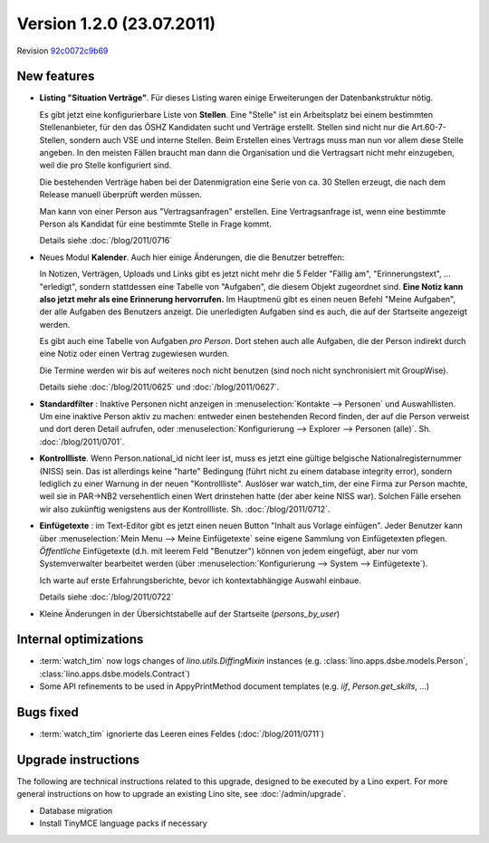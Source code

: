Version 1.2.0 (23.07.2011)
==========================

Revision `92c0072c9b69
<http://code.google.com/p/lino/source/detail?r=92c0072c9b69394404af3017ba2c41f57e7dd25f>`_

New features
------------

- **Listing "Situation Verträge"**. 
  Für dieses Listing waren einige Erweiterungen der Datenbankstruktur nötig.

  Es gibt jetzt eine konfigurierbare Liste von **Stellen**. 
  Eine "Stelle" ist ein Arbeitsplatz bei einem bestimmten Stellenanbieter, 
  für den das ÖSHZ Kandidaten sucht und Verträge erstellt. 
  Stellen sind nicht nur die 
  Art.60-7-Stellen, sondern auch VSE und interne Stellen.
  Beim Erstellen eines Vertrags muss man nun vor allem diese Stelle angeben. 
  In den meisten Fällen braucht man dann die Organisation 
  und die Vertragsart nicht mehr einzugeben, weil die pro Stelle 
  konfiguriert sind.
  
  Die bestehenden Verträge haben bei der Datenmigration eine Serie 
  von ca. 30 Stellen erzeugt, die nach dem Release manuell überprüft 
  werden müssen.
  
  Man kann von einer Person aus "Vertragsanfragen" erstellen. 
  Eine Vertragsanfrage ist, wenn eine bestimmte Person als Kandidat 
  für eine bestimmte Stelle in Frage kommt.
  
  Details siehe :doc:`/blog/2011/0716`
    
- Neues Modul **Kalender**.
  Auch hier einige Änderungen, die die Benutzer betreffen:
  
  In Notizen, Verträgen, Uploads und Links gibt es jetzt nicht mehr 
  die 5 Felder "Fällig am", "Erinnerungstext", ... "erledigt", 
  sondern stattdessen eine Tabelle von "Aufgaben", die diesem 
  Objekt zugeordnet sind.
  **Eine Notiz kann also jetzt mehr als eine Erinnerung hervorrufen.**
  Im Hauptmenü gibt es einen neuen Befehl "Meine Aufgaben", der alle 
  Aufgaben des Benutzers anzeigt.
  Die unerledigten Aufgaben sind es auch, die auf der Startseite angezeigt 
  werden.
  
  Es gibt auch eine Tabelle von Aufgaben *pro Person*. 
  Dort stehen auch alle Aufgaben, die der Person indirekt durch 
  eine Notiz oder einen Vertrag zugewiesen wurden.
    
  Die Termine werden wir bis auf weiteres noch nicht benutzen (sind noch 
  nicht synchronisiert mit GroupWise).

  Details siehe :doc:`/blog/2011/0625` und :doc:`/blog/2011/0627`.
  
- **Standardfilter** : Inaktive Personen nicht anzeigen in 
  :menuselection:`Kontakte --> Personen` und Auswahllisten.
  Um eine inaktive Person aktiv zu machen: entweder einen 
  bestehenden Record finden, der auf die Person verweist und dort 
  deren Detail aufrufen, oder :menuselection:`Konfigurierung --> 
  Explorer --> Personen (alle)`.
  Sh. :doc:`/blog/2011/0701`.

- **Kontrollliste**. 
  Wenn Person.national_id nicht leer ist, muss es jetzt eine gültige 
  belgische Nationalregisternummer (NISS) sein. Das ist allerdings 
  keine "harte" Bedingung (führt nicht zu einem database integrity error), 
  sondern lediglich zu einer Warnung in der neuen "Kontrollliste".
  Auslöser war watch_tim, der eine Firma zur Person machte, 
  weil sie in PAR->NB2 versehentlich einen Wert drinstehen hatte 
  (der aber keine NISS war). 
  Solchen Fälle ersehen wir also zukünftig wenigstens aus der 
  Kontrollliste. 
  Sh. :doc:`/blog/2011/0712`.
  
- **Einfügetexte** :
  im Text-Editor gibt es jetzt einen neuen Button "Inhalt aus Vorlage einfügen".
  Jeder Benutzer kann über
  :menuselection:`Mein Menu --> Meine Einfügetexte`
  seine eigene Sammlung von Einfügetexten pflegen.
  *Öffentliche* Einfügetexte (d.h. mit leerem Feld "Benutzer")
  können von jedem eingefügt, aber nur vom Systemverwalter bearbeitet 
  werden (über :menuselection:`Konfigurierung --> System --> Einfügetexte`).
  
  Ich warte auf erste Erfahrungsberichte, bevor ich kontextabhängige 
  Auswahl einbaue.
  
  Details siehe :doc:`/blog/2011/0722`

- Kleine Änderungen in der Übersichtstabelle auf der Startseite 
  (`persons_by_user`)
  
Internal optimizations
----------------------

- :term:`watch_tim` now logs changes of `lino.utils.DiffingMixin` 
  instances (e.g. :class:`lino.apps.dsbe.models.Person`, :class:`lino.apps.dsbe.models.Contract`)
  
- Some API refinements to be used in AppyPrintMethod document templates
  (e.g. `iif`, `Person.get_skills`, ...)
  

Bugs fixed
----------

- :term:`watch_tim` ignorierte das Leeren eines Feldes (:doc:`/blog/2011/0711`)

Upgrade instructions
--------------------

The following are technical instructions related to this 
upgrade, designed to be executed by a Lino expert.
For more general instructions on how to upgrade an existing 
Lino site, see :doc:`/admin/upgrade`.

- Database migration

- Install TinyMCE language packs if necessary

